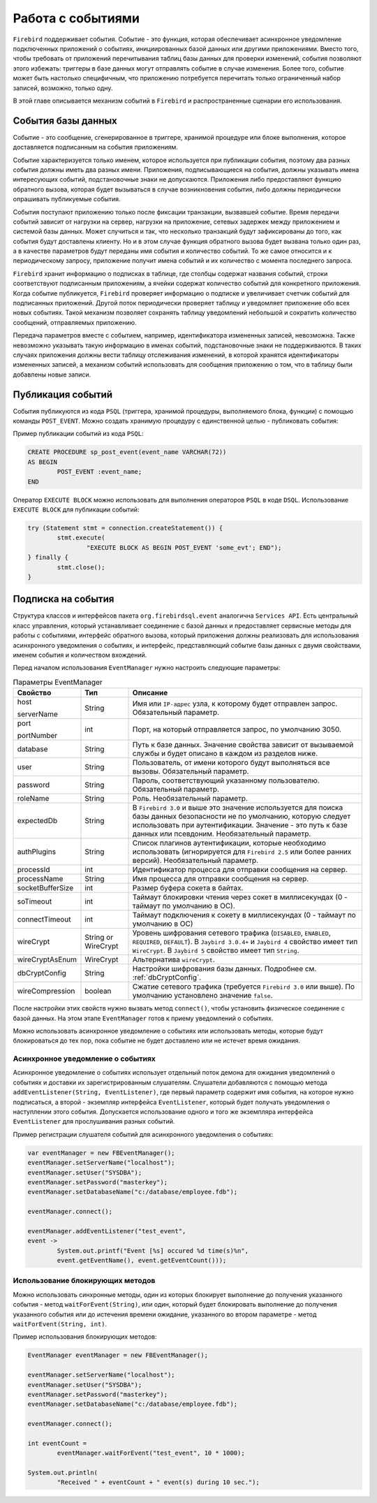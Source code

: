 Работа с событиями
========================

``Firebird`` поддерживает события. Событие - это функция, которая обеспечивает асинхронное уведомление подключенных приложений о событиях, 
инициированных базой данных или другими приложениями.
Вместо того, чтобы требовать от приложений перечитывания таблиц базы данных для проверки изменений, 
события позволяют этого избежать: триггеры в базе данных могут отправлять событие в случае изменения. 
Более того, событие может быть настолько специфичным, что приложению потребуется перечитать только ограниченный набор записей, возможно, только одну.


В этой главе описывается механизм событий в ``Firebird`` и распространенные сценарии его использования.

События базы данных
------------------------

Событие - это сообщение, сгенерированное в триггере, хранимой процедуре или блоке выполнения, которое доставляется подписанным на события приложениям.

Событие характеризуется только именем, которое используется при публикации события, поэтому два разных события должны иметь два разных имени.
Приложения, подписывающиеся на события, должны указывать имена интересующих событий, подстановочные знаки не допускаются.
Приложения либо предоставляют функцию обратного вызова, которая будет вызываться в случае возникновения события, либо должны периодически опрашивать публикуемые события.

События поступают приложению только после фиксации транзакции, вызвавшей событие.
Время передачи событий зависит от нагрузки на сервер, нагрузки на приложение, сетевых задержек между приложением и системой базы данных.
Может случиться и так, что несколько транзакций будут зафиксированы до того, как события будут доставлены клиенту.
Но и в этом случае функция обратного вызова будет вызвана только один раз, а в качестве параметров будут переданы имя события и количество событий.
То же самое относится и к периодическому запросу, приложение получит имена событий и их количество с момента последнего запроса.

``Firebird`` хранит информацию о подписках в таблице, где столбцы содержат названия событий, строки соответствуют подписанным приложениям,
а ячейки содержат количество событий для конкретного приложения.
Когда событие публикуется, ``Firebird`` проверяет информацию о подписке и увеличивает счетчик событий для подписанных приложений.
Другой поток периодически проверяет таблицу и уведомляет приложение обо всех новых событиях.
Такой механизм позволяет сохранять таблицу уведомлений небольшой и сократить количество сообщений, отправляемых приложению.

Передача параметров вместе с событием, например, идентификатора измененных записей, невозможна.
Также невозможно указывать такую информацию в именах событий, подстановочные знаки не поддерживаются.
В таких случаях приложения должны вести таблицу отслеживания изменений, в которой хранятся идентификаторы измененных записей,
а механизм событий использовать для сообщения приложению о том, что в таблицу были добавлены новые записи.

Публикация событий
------------------------

События публикуются из кода ``PSQL`` (триггера, хранимой процедуры, выполняемого блока, функции) с помощью команды ``POST_EVENT``.
Можно создать хранимую процедуру с единственной целью - публиковать события:

Пример публикации событий из кода ``PSQL``:

.. code-block::

	CREATE PROCEDURE sp_post_event(event_name VARCHAR(72))
	AS BEGIN
		POST_EVENT :event_name;
	END

Оператор ``EXECUTE BLOCK`` можно использовать для выполнения операторов ``PSQL`` в коде ``DSQL``.
Использование ``EXECUTE BLOCK`` для публикации событий:

.. code-block::

	try (Statement stmt = connection.createStatement()) {
		stmt.execute(
			"EXECUTE BLOCK AS BEGIN POST_EVENT 'some_evt'; END");
	} finally {
		stmt.close();
	}

Подписка на события
------------------------

Структура классов и интерфейсов пакета ``org.firebirdsql.event`` аналогична  ``Services API``.
Есть центральный класс управления, который устанавливает соединение с базой данных и предоставляет сервисные методы для работы с событиями,
интерфейс обратного вызова, который приложения должны реализовать для использования асинхронного уведомления о событиях, и интерфейс,
представляющий событие базы данных с двумя свойствами, именем события и количеством вхождений.

Перед началом использования ``EventManager`` нужно настроить следующие параметры:

.. tabularcolumns:: |>{\ttfamily\arraybackslash}\X{6}{30}|>{\ttfamily\arraybackslash}\X{8}{30}|>{\arraybackslash}\X{16}{30}|
.. list-table:: Параметры EventManager
   :class: longtable
   :header-rows: 1

   * - Свойство
     - Тип
     - Описание
   * - host

       serverName
     - String
     - Имя или ``IP-адрес`` узла, к которому будет отправлен запрос. Обязательный параметр.
   * - port

       portNumber
     - int
     - Порт, на который отправляется запрос, по умолчанию 3050.
   * - database
     - String
     - Путь к базе данных. Значение свойства зависит от вызываемой службы и будет описано в каждом из разделов ниже.
   * - user
     - String
     - Пользователь, от имени которого будут выполняться все вызовы. Обязательный параметр.
   * - password
     - String
     - Пароль, соответствующий указанному пользователю. Обязательный параметр.
   * - roleName
     - String
     - Роль. Необязательный параметр.
   * - expectedDb
     - String
     - В ``Firebird 3.0`` и выше это значение используется для поиска базы данных безопасности не по умолчанию, которую следует использовать при аутентификации. Значение - это путь к базе данных или псевдоним. Необязательный параметр.
   * - authPlugins
     - String
     - Список плагинов аутентификации, которые необходимо использовать (игнорируется для ``Firebird 2.5`` или более ранних версий). Необязательный параметр.
   * - processId
     - int
     - Идентификатор процесса для отправки сообщения на сервер.
   * - processName
     - String
     - Имя процесса для отправки сообщения на сервер.
   * - socketBufferSize
     - int
     - Размер буфера сокета в байтах.
   * - soTimeout
     - int
     - Таймаут блокировки чтения через сокет в миллисекундах (0 - таймаут по умолчанию в ОС).
   * - connectTimeout
     - int
     - Таймаут подключения к сокету в миллисекундах (0 - таймаут по умолчанию в ОС)
   * - wireCrypt
     - String or WireCrypt
     - Уровень шифрования сетевого трафика (``DISABLED``, ``ENABLED``, ``REQUIRED``, ``DEFAULT``). В ``Jaybird 3.0.4+`` и ``Jaybird 4`` свойство имеет тип ``WireCrypt``. В ``Jaybird 5`` свойство имеет тип ``String``.
   * - wireCryptAsEnum
     - WireCrypt
     - Альтернатива ``wireCrypt``.
   * - dbCryptConfig
     - String
     - Настройки шифрования базы данных. Подробнее см. :ref:`dbCryptConfig`.
   * - wireCompression
     - boolean
     - Сжатие сетевого трафика (требуется ``Firebird 3.0`` или выше). По умолчанию установлено значение ``false``.

После настройки этих свойств нужно вызвать метод ``connect()``, чтобы установить физическое соединение с базой данных.
На этом этапе ``EventManager`` готов к приему уведомлений о событиях.

Можно использовать асинхронное уведомление о событиях или использовать методы, 
которые будут блокироваться до тех пор, пока событие не будет доставлено или не истечет время ожидания.

Асинхронное уведомление о событиях
~~~~~~~~~~~~~~~~~~~~~~~~~~~~~~~~~~~~

Асинхронное уведомление о событиях использует отдельный поток демона для ожидания уведомлений о событиях и доставки их зарегистрированным слушателям.
Слушатели добавляются с помощью метода ``addEventListener(String, EventListener)``, где первый параметр содержит имя события, на которое нужно подписаться,
а второй - экземпляр интерфейса ``EventListener``, который будет получать уведомления о наступлении этого события.
Допускается использование одного и того же экземпляра интерфейса ``EventListener`` для прослушивания разных событий.

Пример регистрации слушателя событий для асинхронного уведомления о событиях:

.. code-block::

	var eventManager = new FBEventManager();
	eventManager.setServerName("localhost");
	eventManager.setUser("SYSDBA");
	eventManager.setPassword("masterkey");
	eventManager.setDatabaseName("c:/database/employee.fdb");

	eventManager.connect();

	eventManager.addEventListener("test_event",
    	event ->
        	System.out.printf("Event [%s] occured %d time(s)%n",
            	event.getEventName(), event.getEventCount()));

Использование блокирующих методов
~~~~~~~~~~~~~~~~~~~~~~~~~~~~~~~~~~~~~~

Можно использовать синхронные методы, один из которых блокирует выполнение до получения указанного события - метод ``waitForEvent(String)``, 
или один, который будет блокировать выполнение до получения указанного события или до истечения времени ожидание, 
указанного во втором параметре - метод ``waitForEvent(String, int)``.

Пример использования блокирующих методов:

.. code-block::

	EventManager eventManager = new FBEventManager();

	eventManager.setServerName("localhost");
	eventManager.setUser("SYSDBA");
	eventManager.setPassword("masterkey");
	eventManager.setDatabaseName("c:/database/employee.fdb");

	eventManager.connect();

	int eventCount =
		eventManager.waitForEvent("test_event", 10 * 1000);

	System.out.println(
		"Received " + eventCount + " event(s) during 10 sec.");

